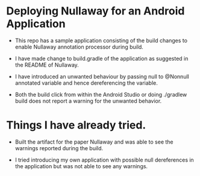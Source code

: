 * Deploying Nullaway for an Android Application

  + This repo has a sample application consisting of the build 
    changes to enable Nullaway annotation processor during build.

  + I have made change to build.gradle of the application as suggested
    in the README of Nullaway.

  + I have introduced an unwanted behaviour by passing null to
    @Nonnull annotated variable and hence dereferencing the variable.

  + Both the build click from within the Android Studio or doing
    ./gradlew build does not report a warning for the unwanted
    behavior.

* Things I have already tried.

  + Built the artifact for the paper Nullaway and was able to see the
    warnings reported during the build.

  + I tried introducing my own application with possible null
    dereferences in the application but was not able to see any
    warnings.




